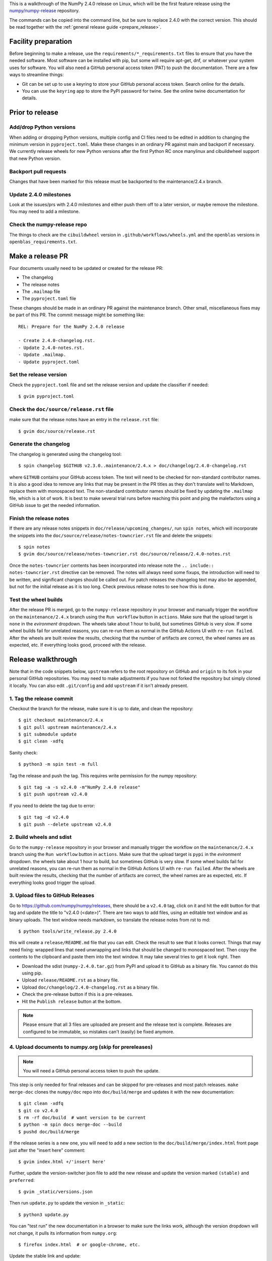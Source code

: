 This is a walkthrough of the NumPy 2.4.0 release on Linux, which will be the
first feature release using the `numpy/numpy-release
<https://github.com/numpy/numpy-release>`__ repository.

The commands can be copied into the command line, but be sure to replace 2.4.0
with the correct version. This should be read together with the
:ref:`general release guide <prepare_release>`.

Facility preparation
====================

Before beginning to make a release, use the ``requirements/*_requirements.txt`` files to
ensure that you have the needed software. Most software can be installed with
pip, but some will require apt-get, dnf, or whatever your system uses for
software. You will also need a GitHub personal access token (PAT) to push the
documentation. There are a few ways to streamline things:

- Git can be set up to use a keyring to store your GitHub personal access token.
  Search online for the details.
- You can use the ``keyring`` app to store the PyPI password for twine. See the
  online twine documentation for details.


Prior to release
================

Add/drop Python versions
------------------------

When adding or dropping Python versions, multiple config and CI files need to
be edited in addition to changing the minimum version in ``pyproject.toml``.
Make these changes in an ordinary PR against main and backport if necessary.
We currently release wheels for new Python versions after the first Python RC
once manylinux and cibuildwheel support that new Python version.


Backport pull requests
----------------------

Changes that have been marked for this release must be backported to the
maintenance/2.4.x branch.


Update 2.4.0 milestones
-----------------------

Look at the issues/prs with 2.4.0 milestones and either push them off to a
later version, or maybe remove the milestone. You may need to add a milestone.

Check the numpy-release repo
----------------------------

The things to check are the ``cibuildwheel`` version in
``.github/workflows/wheels.yml`` and the ``openblas`` versions in
``openblas_requirements.txt``.


Make a release PR
=================

Four documents usually need to be updated or created for the release PR:

- The changelog
- The release notes
- The ``.mailmap`` file
- The ``pyproject.toml`` file

These changes should be made in an ordinary PR against the maintenance branch.
Other small, miscellaneous fixes may be part of this PR. The commit message
might be something like::

    REL: Prepare for the NumPy 2.4.0 release

    - Create 2.4.0-changelog.rst.
    - Update 2.4.0-notes.rst.
    - Update .mailmap.
    - Update pyproject.toml


Set the release version
-----------------------

Check the ``pyproject.toml`` file and set the release version and update the
classifier if needed::

    $ gvim pyproject.toml


Check the ``doc/source/release.rst`` file
-----------------------------------------

make sure that the release notes have an entry in the ``release.rst`` file::

    $ gvim doc/source/release.rst


Generate the changelog
----------------------

The changelog is generated using the changelog tool::

    $ spin changelog $GITHUB v2.3.0..maintenance/2.4.x > doc/changelog/2.4.0-changelog.rst

where ``GITHUB`` contains your GitHub access token. The text will need to be
checked for non-standard contributor names. It is also a good idea to remove
any links that may be present in the PR titles as they don't translate well to
Markdown, replace them with monospaced text. The non-standard contributor names
should be fixed by updating the ``.mailmap`` file, which is a lot of work. It
is best to make several trial runs before reaching this point and ping the
malefactors using a GitHub issue to get the needed information.


Finish the release notes
------------------------

If there are any release notes snippets in ``doc/release/upcoming_changes/``,
run ``spin notes``, which will incorporate the snippets into the
``doc/source/release/notes-towncrier.rst`` file and delete the snippets::

    $ spin notes
    $ gvim doc/source/release/notes-towncrier.rst doc/source/release/2.4.0-notes.rst
    
Once the ``notes-towncrier`` contents has been incorporated into release note
the ``.. include:: notes-towncrier.rst`` directive can be removed.  The notes
will always need some fixups, the introduction will need to be written, and
significant changes should be called out. For patch releases the changelog text
may also be appended, but not for the initial release as it is too long. Check
previous release notes to see how this is done.


Test the wheel builds
---------------------

After the release PR is merged, go to the ``numpy-release`` repository in your
browser and manually trigger the workflow on the ``maintenance/2.4.x`` branch
using the ``Run workflow`` button in ``actions``.  Make sure that the upload
target is ``none`` in the *evironment* dropdown. The wheels take about 1 hour
to build, but sometimes GitHub is very slow. If some wheel builds fail for
unrelated reasons, you can re-run them as normal in the GitHub Actions UI with
``re-run failed``. After the wheels are built review the results, checking that
the number of artifacts are correct, the wheel names are as expected, etc. If
everything looks good, proceed with the release.


Release walkthrough
===================

Note that in the code snippets below, ``upstream`` refers to the root repository on
GitHub and ``origin`` to its fork in your personal GitHub repositories. You may
need to make adjustments if you have not forked the repository but simply
cloned it locally. You can also edit ``.git/config`` and add ``upstream`` if it
isn't already present.


1. Tag the release commit
-------------------------

Checkout the branch for the release, make sure it is up to date, and clean the
repository::

    $ git checkout maintenance/2.4.x
    $ git pull upstream maintenance/2.4.x
    $ git submodule update
    $ git clean -xdfq

Sanity check::

    $ python3 -m spin test -m full

Tag the release and push the tag. This requires write permission for the numpy
repository::

    $ git tag -a -s v2.4.0 -m"NumPy 2.4.0 release"
    $ git push upstream v2.4.0

If you need to delete the tag due to error::

   $ git tag -d v2.4.0
   $ git push --delete upstream v2.4.0


2. Build wheels and sdist
-------------------------

Go to the ``numpy-release`` repository in your browser and manually trigger the
workflow on the ``maintenance/2.4.x`` branch using the ``Run workflow`` button
in ``actions``.  Make sure that the upload target is ``pypi`` in the
*evironment* dropdown. the wheels take about 1 hour to build, but sometimes
GitHub is very slow. If some wheel builds fail for unrelated reasons, you can
re-run them as normal in the GitHub Actions UI with ``re-run failed``. After
the wheels are built review the results, checking that the number of artifacts
are correct, the wheel names are as expected, etc. If everything looks good
trigger the upload.


3. Upload files to GitHub Releases
----------------------------------

Go to `<https://github.com/numpy/numpy/releases>`_, there should be a ``v2.4.0``
tag, click on it and hit the edit button for that tag and update the title to
"v2.4.0 (<date>)". There are two ways to add files, using an editable text
window and as binary uploads. The text window needs markdown, so translate the
release notes from rst to md::

    $ python tools/write_release.py 2.4.0

this will create a ``release/README.md`` file that you can edit. Check the
result to see that it looks correct. Things that may need fixing: wrapped lines
that need unwrapping and links that should be changed to monospaced text. Then
copy the contents to the clipboard and paste them into the text window. It may
take several tries to get it look right. Then

- Download the sdist (``numpy-2.4.0.tar.gz``) from PyPI and upload it to GitHub
  as a binary file. You cannot do this using pip.
- Upload ``release/README.rst`` as a binary file.
- Upload ``doc/changelog/2.4.0-changelog.rst`` as a binary file.
- Check the pre-release button if this is a pre-releases.
- Hit the ``Publish release`` button at the bottom.

.. note::
   Please ensure that all 3 files are uploaded are present and the
   release text is complete. Releases are configured to be immutable, so
   mistakes can't (easily) be fixed anymore.


4. Upload documents to numpy.org (skip for prereleases)
-------------------------------------------------------

.. note:: You will need a GitHub personal access token to push the update.

This step is only needed for final releases and can be skipped for pre-releases
and most patch releases. ``make merge-doc`` clones the ``numpy/doc`` repo into
``doc/build/merge`` and updates it with the new documentation::

    $ git clean -xdfq
    $ git co v2.4.0
    $ rm -rf doc/build  # want version to be current
    $ python -m spin docs merge-doc --build
    $ pushd doc/build/merge

If the release series is a new one, you will need to add a new section to the
``doc/build/merge/index.html`` front page just after the "insert here" comment::

    $ gvim index.html +/'insert here'

Further, update the version-switcher json file to add the new release and
update the version marked ``(stable)`` and ``preferred``::

    $ gvim _static/versions.json

Then run ``update.py`` to update the version in ``_static``::

    $ python3 update.py

You can "test run" the new documentation in a browser to make sure the links
work, although the version dropdown will not change, it pulls its information
from ``numpy.org``::

    $ firefox index.html  # or google-chrome, etc.

Update the stable link and update::

    $ ln -sfn 2.4 stable
    $ ls -l  # check the link

Once everything seems satisfactory, update, commit and upload the changes::

    $ git commit -a -m"Add documentation for v2.4.0"
    $ git push git@github.com:numpy/doc
    $ popd


5. Reset the maintenance branch into a development state (skip for prereleases)
-------------------------------------------------------------------------------

Create release notes for next release and edit them to set the version. These
notes will be a skeleton and have little content::

    $ git checkout -b begin-2.4.1 maintenance/2.4.x
    $ cp doc/source/release/template.rst doc/source/release/2.4.1-notes.rst
    $ gvim doc/source/release/2.4.1-notes.rst
    $ git add doc/source/release/2.4.1-notes.rst

Add a link to the new release notes::

    $ gvim doc/source/release.rst

Update the ``version`` in ``pyproject.toml``::

    $ gvim pyproject.toml

Commit the result, edit the commit message, note the files in the commit, and
add a line ``[skip azp] [skip cirrus] [skip actions]``, then push::

    $ git commit -a -m"MAINT: Prepare 2.4.x for further development"
    $ git rebase -i HEAD^
    $ git push origin HEAD

Go to GitHub and make a PR. It should be merged quickly.


6. Announce the release on numpy.org (skip for prereleases)
-----------------------------------------------------------

This assumes that you have forked `<https://github.com/numpy/numpy.org>`_::

    $ cd ../numpy.org
    $ git checkout main
    $ git pull upstream main
    $ git checkout -b announce-numpy-2.4.0
    $ gvim content/en/news.md

- For all releases, go to the bottom of the page and add a one line link. Look
  to the previous links for example.
- For the ``*.0`` release in a cycle, add a new section at the top with a short
  description of the new features and point the news link to it.
- Edit the newsHeader and date fields at the top of news.md
- Also edit the buttonText on line 14 in content/en/config.yaml

commit and push::

    $ git commit -a -m"announce the NumPy 2.4.0 release"
    $ git push origin HEAD

Go to GitHub and make a PR.


7. Announce to mailing lists
----------------------------

The release should be announced on the numpy-discussion and
python-announce-list mailing lists. Look at previous announcements for the
basic template. The contributor and PR lists are the same as generated for the
release notes above. If you cross-post, make sure that python-announce-list is
BCC so that replies will not be sent to that list.


8. Post-release update main (skip for prereleases)
--------------------------------------------------

Checkout main and forward port the documentation changes. You may also want
to update these notes if procedures have changed or improved::

    $ git checkout -b post-2.4.0-release-update main
    $ git checkout maintenance/2.4.x doc/source/release/2.4.0-notes.rst
    $ git checkout maintenance/2.4.x doc/changelog/2.4.0-changelog.rst
    $ git checkout maintenance/2.4.x .mailmap  # only if updated for release.
    $ gvim doc/source/release.rst  # Add link to new notes
    $ git status  # check status before commit
    $ git commit -a -m"MAINT: Update main after 2.4.0 release."
    $ git push origin HEAD

Go to GitHub and make a PR.

